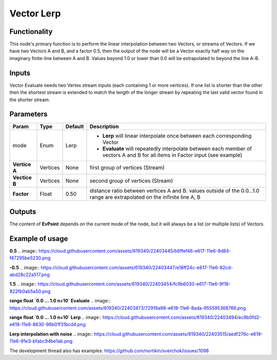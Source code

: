 Vector Lerp
===========

Functionality
-------------

This node's primary function is to perform the linear interpolation between two Vectors, or streams of Vectors.
If we have two Vectors A and B, and a factor 0.5, then the output of the node will be a Vector exactly half way on the imaginary finite-line between A and B. Values beyond 1.0 or lower than 0.0 will be extrapolated to beyond the line A-B.

Inputs
------

.. image:: https://cloud.githubusercontent.com/assets/619340/22403415/97f342a2-e616-11e6-8494-668a28c3cfb9.png

Vector Evaluate needs two Vertex stream inputs (each containing 1 or more vertices). If one list is shorter than the other then the shortest stream is extended to match the length of the longer stream by repeating the last valid vector found in the shorter stream.


Parameters
----------

+------------------+---------------+-------------+-------------------------------------------------+
| Param            | Type          | Default     | Description                                     |  
+==================+===============+=============+=================================================+
| mode             | Enum          | Lerp        | - **Lerp** will linear interpolate once between |
|                  |               |             |   each corresponding Vector                     |   
|                  |               |             |                                                 | 
|                  |               |             | - **Evaluate** will repeatedly interpolate      |
|                  |               |             |   between each member of vectors A and B for    |
|                  |               |             |   all items in Factor input (see example)       |
+------------------+---------------+-------------+-------------------------------------------------+
| **Vertice A**    | Vertices      | None        | first group of vertices (Stream)                | 
+------------------+---------------+-------------+-------------------------------------------------+
| **Vectice B**    | Vertices      | None        | second group of vertices (Stream)               |
+------------------+---------------+-------------+-------------------------------------------------+
| **Factor**       | Float         | 0.50        | distance ratio between vertices A and B.        |
|                  |               |             | values outside of the 0.0...1.0 range are       |
|                  |               |             | extrapolated on the infinite line A, B          |
+------------------+---------------+-------------+-------------------------------------------------+

Outputs
-------

The content of **EvPoint** depends on the current mode of the node, but it will always be a list (or multiple lists) of Vectors. 


Example of usage
----------------

**0.5**  
.. image:: https://cloud.githubusercontent.com/assets/619340/22403445/b6ffef46-e617-11e6-8d84-f47295be5230.png

**-0.5**  
.. image:: https://cloud.githubusercontent.com/assets/619340/22403447/e18ff24c-e617-11e6-82cd-abd28c22a517.png

**1.5**  
.. image:: https://cloud.githubusercontent.com/assets/619340/22403454/fc9b6030-e617-11e6-9f18-822fb0ab5a50.png

**range float `0.0 ... 1.0   n=10`  Evaluate**  
.. image:: https://cloud.githubusercontent.com/assets/619340/22403473/72919a98-e618-11e6-8ada-955595368766.png

**range float `0.0 ... 1.0   n=10`  Lerp**  
.. image:: https://cloud.githubusercontent.com/assets/619340/22403494/ec8b0fd2-e618-11e6-8830-96b01f31bcd4.png

**Lerp interpolation with noise**
.. image:: https://cloud.githubusercontent.com/assets/619340/22403515/aedf276c-e619-11e6-91e3-bfabc94be1ab.png




The development thread also has examples: https://github.com/nortikin/sverchok/issues/1098



